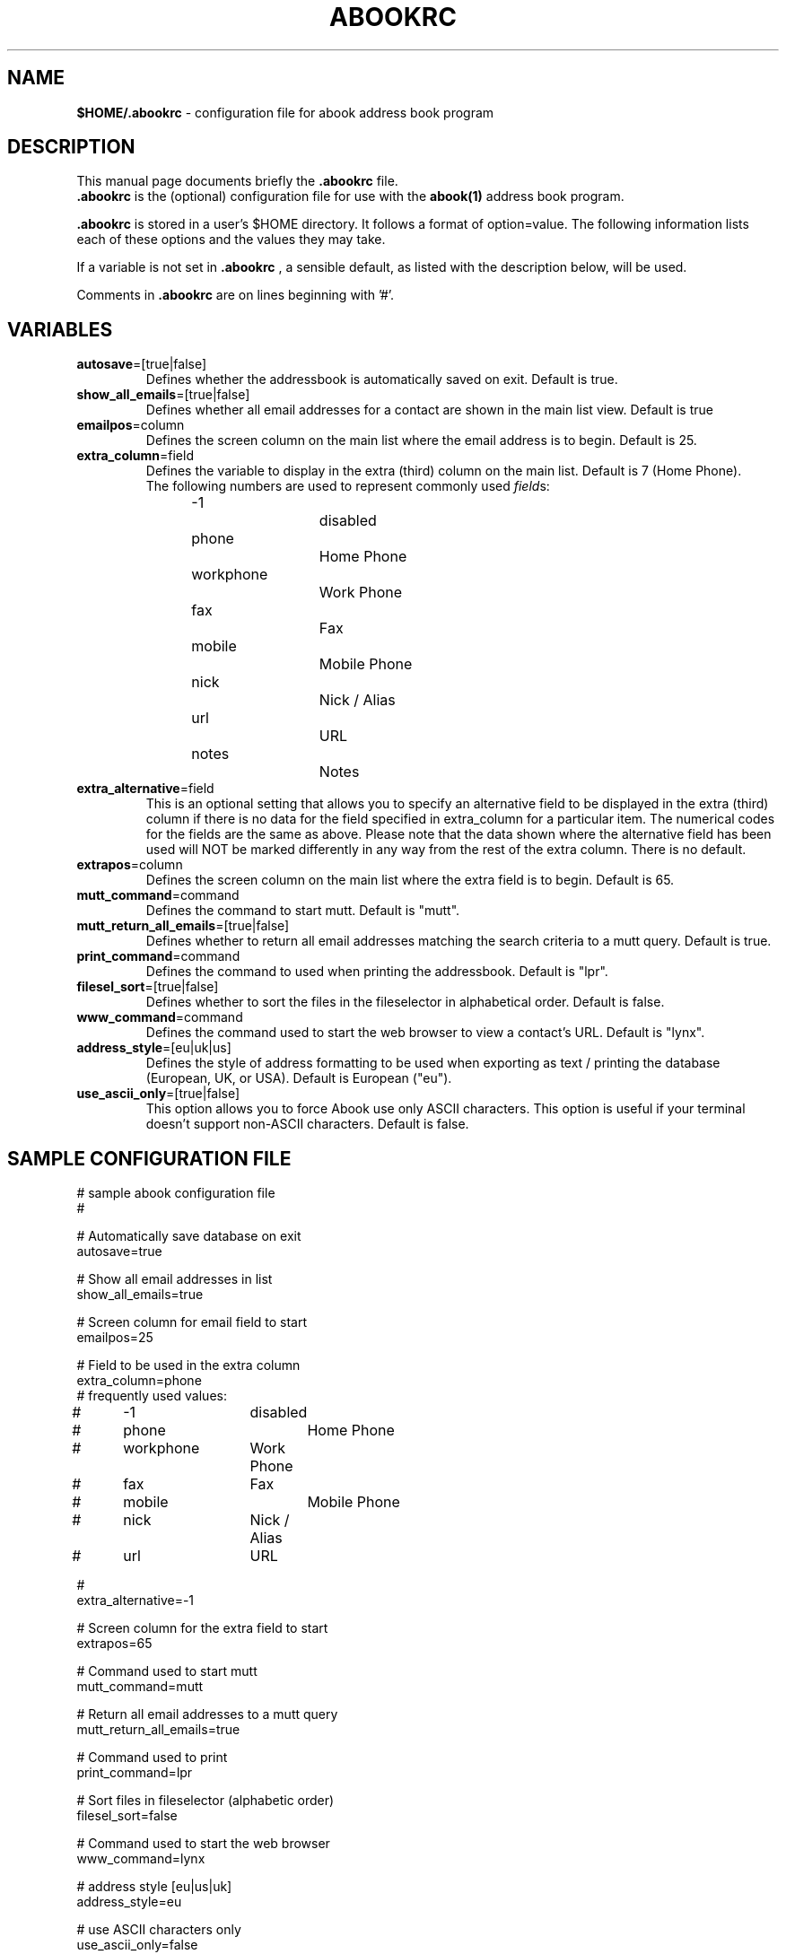 .TH ABOOKRC 5 "Jan 2, 2001"
.nh
.SH NAME
\fB$HOME/.abookrc\fP \- configuration file for abook address book program
.SH DESCRIPTION
This manual page documents briefly the
.B .abookrc
file.
.br
.B .abookrc
is the (optional) configuration file for use with the
.B abook(1)
address book program.

.B .abookrc
is stored in a user's $HOME directory. It follows a format of option=value.
The following information lists each of these options and the values they
may take.

If a variable is not set in 
.B .abookrc
, a sensible default, as 
listed with the description below, will be used.

Comments in 
.B .abookrc
are on lines beginning with '#'.

.SH VARIABLES

.TP
\fBautosave\fP=[true|false]
Defines whether the addressbook is automatically saved on exit. Default is true.

.TP
\fBshow_all_emails\fP=[true|false]
Defines whether all email addresses for a contact are shown in the main list view. Default is true

.TP
\fBemailpos\fP=column
Defines the screen column on the main list where the email address is to begin. Default is 25.

.TP
\fBextra_column\fP=field
Defines the variable to display in the extra (third) column on the main list. Default is 7 (Home Phone).
.br
The following numbers are used to represent commonly used \fIfield\fPs:
.br
-1			disabled
.br
phone		Home Phone
.br
workphone		Work Phone
.br
fax			Fax
.br
mobile		Mobile Phone
.br
nick			Nick / Alias
.br
url			URL
.br
notes		Notes

.TP
\fBextra_alternative\fP=field
This is an optional setting that allows you to specify an alternative field to be displayed in the extra (third) column if there is no data for the field specified in extra_column for a particular item. The numerical codes for the fields are the same as above. Please note that the data shown where the alternative field has been used will NOT be marked differently in any way from the rest of the extra column. There is no default.

.TP
\fBextrapos\fP=column
Defines the screen column on the main list where the extra field is to begin. Default is 65.

.TP
\fBmutt_command\fP=command
Defines the command to start mutt. Default is "mutt".

.TP
\fBmutt_return_all_emails\fP=[true|false]
Defines whether to return all email addresses matching the search criteria to a mutt query. Default is true.

.TP
\fBprint_command\fP=command
Defines the command to used when printing the addressbook. Default is "lpr".

.TP
\fBfilesel_sort\fP=[true|false]
Defines whether to sort the files in the fileselector in alphabetical order. Default is false.

.TP
\fBwww_command\fP=command
Defines the command used to start the web browser to view a contact's URL. Default is "lynx".

.TP
\fBaddress_style\fP=[eu|uk|us]
Defines the style of address formatting to be used when exporting as text / printing the database (European, UK, or USA). Default is European ("eu").

.TP
\fBuse_ascii_only\fP=[true|false]
This option allows you to force Abook use only ASCII characters. This option is useful if your terminal doesn't support non-ASCII characters. Default is false.

.SH SAMPLE CONFIGURATION FILE

.nf
# sample abook configuration file
#

# Automatically save database on exit
autosave=true

# Show all email addresses in list
show_all_emails=true

# Screen column for email field to start
emailpos=25

# Field to be used in the extra column
extra_column=phone
# frequently used values:
#	-1		disabled
#	phone		Home Phone
#	workphone	Work Phone
#	fax		Fax
#	mobile		Mobile Phone
#	nick		Nick / Alias
#	url		URL

#
extra_alternative=-1

# Screen column for the extra field to start
extrapos=65

# Command used to start mutt
mutt_command=mutt

# Return all email addresses to a mutt query
mutt_return_all_emails=true

# Command used to print
print_command=lpr

# Sort files in fileselector (alphabetic order)
filesel_sort=false

# Command used to start the web browser
www_command=lynx

# address style [eu|us|uk]
address_style=eu

# use ASCII characters only
use_ascii_only=false

.fi

.SH SEE ALSO
.BR abook (1).
.br
.SH AUTHOR
This manual page was written by Alan Ford <alan@whirlnet.co.uk>.

.br
.B abook
was written by Jaakko Heinonen <jheinonen@users.sourceforge.net>

